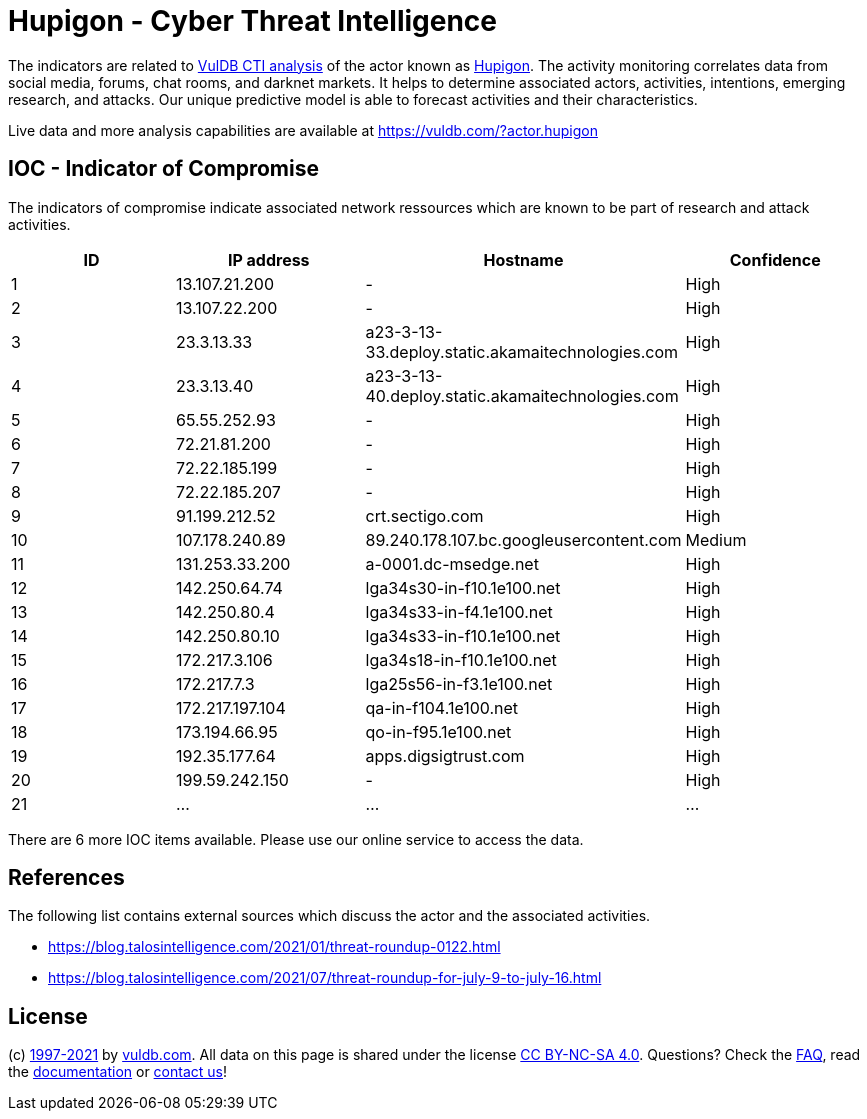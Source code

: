 = Hupigon - Cyber Threat Intelligence

The indicators are related to https://vuldb.com/?doc.cti[VulDB CTI analysis] of the actor known as https://vuldb.com/?actor.hupigon[Hupigon]. The activity monitoring correlates data from social media, forums, chat rooms, and darknet markets. It helps to determine associated actors, activities, intentions, emerging research, and attacks. Our unique predictive model is able to forecast activities and their characteristics.

Live data and more analysis capabilities are available at https://vuldb.com/?actor.hupigon

== IOC - Indicator of Compromise

The indicators of compromise indicate associated network ressources which are known to be part of research and attack activities.

[options="header"]
|========================================
|ID|IP address|Hostname|Confidence
|1|13.107.21.200|-|High
|2|13.107.22.200|-|High
|3|23.3.13.33|a23-3-13-33.deploy.static.akamaitechnologies.com|High
|4|23.3.13.40|a23-3-13-40.deploy.static.akamaitechnologies.com|High
|5|65.55.252.93|-|High
|6|72.21.81.200|-|High
|7|72.22.185.199|-|High
|8|72.22.185.207|-|High
|9|91.199.212.52|crt.sectigo.com|High
|10|107.178.240.89|89.240.178.107.bc.googleusercontent.com|Medium
|11|131.253.33.200|a-0001.dc-msedge.net|High
|12|142.250.64.74|lga34s30-in-f10.1e100.net|High
|13|142.250.80.4|lga34s33-in-f4.1e100.net|High
|14|142.250.80.10|lga34s33-in-f10.1e100.net|High
|15|172.217.3.106|lga34s18-in-f10.1e100.net|High
|16|172.217.7.3|lga25s56-in-f3.1e100.net|High
|17|172.217.197.104|qa-in-f104.1e100.net|High
|18|173.194.66.95|qo-in-f95.1e100.net|High
|19|192.35.177.64|apps.digsigtrust.com|High
|20|199.59.242.150|-|High
|21|...|...|...
|========================================

There are 6 more IOC items available. Please use our online service to access the data.

== References

The following list contains external sources which discuss the actor and the associated activities.

* https://blog.talosintelligence.com/2021/01/threat-roundup-0122.html
* https://blog.talosintelligence.com/2021/07/threat-roundup-for-july-9-to-july-16.html

== License

(c) https://vuldb.com/?doc.changelog[1997-2021] by https://vuldb.com/?doc.about[vuldb.com]. All data on this page is shared under the license https://creativecommons.org/licenses/by-nc-sa/4.0/[CC BY-NC-SA 4.0]. Questions? Check the https://vuldb.com/?doc.faq[FAQ], read the https://vuldb.com/?doc[documentation] or https://vuldb.com/?contact[contact us]!
